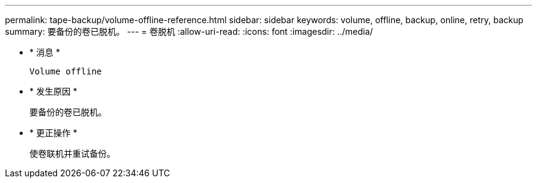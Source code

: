 ---
permalink: tape-backup/volume-offline-reference.html 
sidebar: sidebar 
keywords: volume, offline, backup, online, retry, backup 
summary: 要备份的卷已脱机。 
---
= 卷脱机
:allow-uri-read: 
:icons: font
:imagesdir: ../media/


* * 消息 *
+
`Volume offline`

* * 发生原因 *
+
要备份的卷已脱机。

* * 更正操作 *
+
使卷联机并重试备份。


